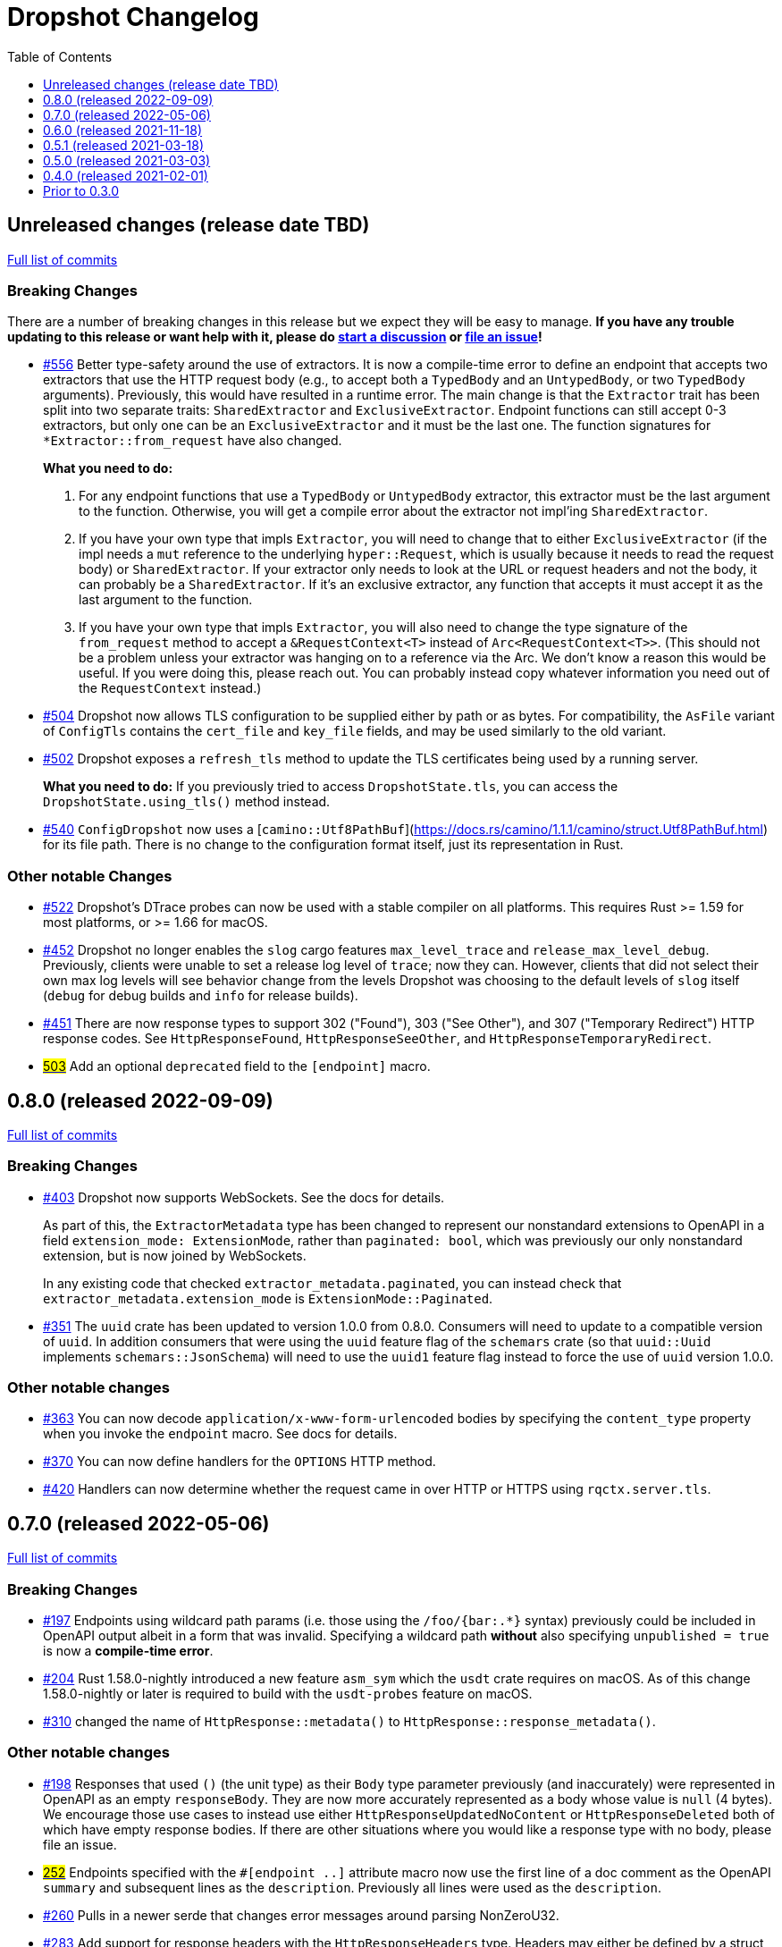 :showtitle:
:toc: left
:icons: font
:toclevels: 1

= Dropshot Changelog

// WARNING: This file is modified programmatically by `cargo release` as
// configured in release.toml.  DO NOT change the format of the headers or the
// list of raw commits.

// cargo-release: next header goes here (do not change this line)

== Unreleased changes (release date TBD)

https://github.com/oxidecomputer/dropshot/compare/v0.8.0\...HEAD[Full list of commits]

=== Breaking Changes

There are a number of breaking changes in this release but we expect they will be easy to manage.  **If you have any trouble updating to this release or want help with it, please do https://github.com/oxidecomputer/dropshot/discussions[start a discussion] or https://github.com/oxidecomputer/dropshot/issues/new[file an issue]!**

* https://github.com/oxidecomputer/dropshot/pull/556[#556] Better type-safety around the use of extractors.  It is now a compile-time error to define an endpoint that accepts two extractors that use the HTTP request body (e.g., to accept both a `TypedBody` and an `UntypedBody`, or two `TypedBody` arguments).  Previously, this would have resulted in a runtime error.  The main change is that the `Extractor` trait has been split into two separate traits: `SharedExtractor` and `ExclusiveExtractor`.  Endpoint functions can still accept 0-3 extractors, but only one can be an `ExclusiveExtractor` and it must be the last one.  The function signatures for `*Extractor::from_request` have also changed.
+
**What you need to do:**
+
1. For any endpoint functions that use a `TypedBody` or `UntypedBody` extractor, this extractor must be the last argument to the function.  Otherwise, you will get a compile error about the extractor not impl'ing `SharedExtractor`.
2. If you have your own type that impls `Extractor`, you will need to change that to either `ExclusiveExtractor` (if the impl needs a `mut` reference to the underlying `hyper::Request`, which is usually because it needs to read the request body) or `SharedExtractor`.  If your extractor only needs to look at the URL or request headers and not the body, it can probably be a `SharedExtractor`.  If it's an exclusive extractor, any function that accepts it must accept it as the last argument to the function.
3. If you have your own type that impls `Extractor`, you will also need to change the type signature of the `from_request` method to accept a `&RequestContext<T>` instead of `Arc<RequestContext<T>>`.  (This should not be a problem unless your extractor was hanging on to a reference via the Arc.  We don't know a reason this would be useful.  If you were doing this, please reach out.  You can probably instead copy whatever information you need out of the `RequestContext` instead.)
* https://github.com/oxidecomputer/dropshot/pull/504[#504] Dropshot now allows TLS configuration to be supplied either by path or as bytes. For compatibility, the `AsFile` variant of `ConfigTls` contains the `cert_file` and `key_file` fields, and may be used similarly to the old variant.
* https://github.com/oxidecomputer/dropshot/pull/502[#502] Dropshot exposes a `refresh_tls` method to update the TLS certificates being used by a running server.
+
**What you need to do:** If you previously tried to access `DropshotState.tls`, you can access the `DropshotState.using_tls()` method instead.
* https://github.com/oxidecomputer/dropshot/pull/540[#540] `ConfigDropshot` now uses a [`camino::Utf8PathBuf`](https://docs.rs/camino/1.1.1/camino/struct.Utf8PathBuf.html) for its file path. There is no change to the configuration format itself, just its representation in Rust.

=== Other notable Changes

* https://github.com/oxidecomputer/dropshot/pull/522[#522] Dropshot's DTrace
 probes can now be used with a stable compiler on all platforms. This requires
 Rust >= 1.59 for most platforms, or >= 1.66 for macOS.
* https://github.com/oxidecomputer/dropshot/pull/452[#452] Dropshot no longer enables the `slog` cargo features `max_level_trace` and `release_max_level_debug`. Previously, clients were unable to set a release log level of `trace`; now they can. However, clients that did not select their own max log levels will see behavior change from the levels Dropshot was choosing to the default levels of `slog` itself (`debug` for debug builds and `info` for release builds).
* https://github.com/oxidecomputer/dropshot/pull/451[#451] There are now response types to support 302 ("Found"), 303 ("See Other"), and 307 ("Temporary Redirect") HTTP response codes.  See `HttpResponseFound`, `HttpResponseSeeOther`, and `HttpResponseTemporaryRedirect`.
* https://github.com/oxidecomputer/dropshot/pull/503[#503] Add an optional `deprecated` field to the `#[endpoint]` macro.

== 0.8.0 (released 2022-09-09)

https://github.com/oxidecomputer/dropshot/compare/v0.7.0\...v0.8.0[Full list of commits]

=== Breaking Changes

* https://github.com/oxidecomputer/dropshot/pull/403[#403] Dropshot now supports WebSockets.  See the docs for details.
+
As part of this, the `ExtractorMetadata` type has been changed to represent our nonstandard extensions to OpenAPI in a field `extension_mode: ExtensionMode`, rather than `paginated: bool`, which was previously our only nonstandard extension, but is now joined by WebSockets.
+
In any existing code that checked `extractor_metadata.paginated`, you can instead check that `extractor_metadata.extension_mode` is `ExtensionMode::Paginated`.

* https://github.com/oxidecomputer/dropshot/pull/351[#351] The `uuid` crate has been updated to version 1.0.0 from 0.8.0. Consumers will need to update to a compatible version of `uuid`. In addition consumers that were using the `uuid` feature flag of the `schemars` crate (so that `uuid::Uuid` implements `schemars::JsonSchema`) will need to use the `uuid1` feature flag instead to force the use of `uuid` version 1.0.0.

=== Other notable changes

* https://github.com/oxidecomputer/dropshot/pull/363[#363] You can now decode `application/x-www-form-urlencoded` bodies by specifying the `content_type` property when you invoke the `endpoint` macro.  See docs for details.
* https://github.com/oxidecomputer/dropshot/pull/370[#370] You can now define handlers for the `OPTIONS` HTTP method.
* https://github.com/oxidecomputer/dropshot/pull/420[#420] Handlers can now determine whether the request came in over HTTP or HTTPS using `rqctx.server.tls`.

== 0.7.0 (released 2022-05-06)

https://github.com/oxidecomputer/dropshot/compare/v0.6.0\...v0.7.0[Full list of commits]

=== Breaking Changes

* https://github.com/oxidecomputer/dropshot/pull/197[#197] Endpoints using wildcard path params (i.e. those using the `/foo/{bar:.*}` syntax) previously could be included in OpenAPI output albeit in a form that was invalid. Specifying a wildcard path **without** also specifying `unpublished = true` is now a **compile-time error**.
* https://github.com/oxidecomputer/dropshot/pull/204[#204] Rust 1.58.0-nightly introduced a new feature `asm_sym` which the `usdt` crate requires on macOS. As of this change 1.58.0-nightly or later is required to build with the `usdt-probes` feature on macOS.
* https://github.com/oxidecomputer/dropshot/pull/310[#310] changed the name of `HttpResponse::metadata()` to `HttpResponse::response_metadata()`.

=== Other notable changes

* https://github.com/oxidecomputer/dropshot/pull/198[#198] Responses that used `()` (the unit type) as their `Body` type parameter previously (and inaccurately) were represented in OpenAPI as an empty `responseBody`. They are now more accurately represented as a body whose value is `null` (4 bytes). We encourage those use cases to instead use either `HttpResponseUpdatedNoContent` or `HttpResponseDeleted` both of which have empty response bodies. If there are other situations where you would like a response type with no body, please file an issue.
* https://github.com/oxidecomputer/dropshot/pull/252[#252] Endpoints specified with the `##[endpoint ..]` attribute macro now use the first line of a doc comment as the OpenAPI `summary` and subsequent lines as the `description`. Previously all lines were used as the `description`.
* https://github.com/oxidecomputer/dropshot/pull/260[#260] Pulls in a newer serde that changes error messages around parsing NonZeroU32.
* https://github.com/oxidecomputer/dropshot/pull/283[#283] Add support for response headers with the `HttpResponseHeaders` type. Headers may either be defined by a struct type parameter (in which case they appear in the OpenAPI output) or *ad-hoc* added via `HttpResponseHeaders::headers_mut()`.
* https://github.com/oxidecomputer/dropshot/pull/286[#286] OpenAPI output includes descriptions of 4xx and 5xx error responses.
* https://github.com/oxidecomputer/dropshot/pull/296[#296] `ApiDescription` includes a `tag_config` method to specify both predefined tags with descriptions and links as well as a tag policy to ensure that endpoints, for example, only use predefined tags or have at least one tag.
* https://github.com/oxidecomputer/dropshot/pull/317[#317] Allow use of usdt probes with stable Rust. Dropshot consumers can build with USDT probes enabled on stable compilers >= 1.59 (except on MacOS).
* https://github.com/oxidecomputer/dropshot/pull/310[#310] Freeform (and streaming) response bodies may be specified with specific HTTP response codes e.g. by having an endpoint return `Result<HttpResponseOk<FreeformBody>, HttpError>`.
- https://github.com/oxidecomputer/dropshot/pull/325[#325] The example field (if present) for `JsonSchema` objects in the API will be present in the OpenAPI output (and note that no validation of the example is performed)

== 0.6.0 (released 2021-11-18)

https://github.com/oxidecomputer/dropshot/compare/v0.5.1\...v0.6.0[Full list of commits]

=== Breaking Changes

* https://github.com/oxidecomputer/dropshot/pull/100[#100] The type used for the "limit" argument for paginated resources has changed.  This limit refers to the number of items that an HTTP client can ask for in a single request to a paginated endpoint.  The limit is now 4294967295, where it may have previously been larger.  This is not expected to affect consumers because this limit is far larger than practical.  For details, see #100.
* https://github.com/oxidecomputer/dropshot/pull/116[#116] Unused, non-`pub` endpoints from the `&#35;[endpoint { ... }]` macro now produce a lint warning. This is *technically* a breaking change for those who may have had unused endpoints and compiled with `&#35;[deny(warning)]` or `&#35;[deny(dead_code)]` thus implicitly relying on the *absence* of a warning about the endpoint being unused.
* https://github.com/oxidecomputer/dropshot/pull/118[#118] Path handling has changed. Escape sequences are decoded so that path parameters will no longer include those escape sequences. In addition, paths for endpoints added via `ApiDescription::register()` may not contain consecutive "/" characters.
* https://github.com/oxidecomputer/dropshot/pull/161[#161] The `ApiDescription::print_openapi()` interface (previously deprecated) has been removed. Now use `ApiDescription::openapi()` followed by a call to `OpenApiDefinition::write()` for equivalent functionality.
* https://github.com/oxidecomputer/dropshot/pull/103[#103] When the Dropshot server is dropped before having been shut down, Dropshot now attempts to gracefully shut down rather than panic.

=== Other notable changes

* https://github.com/oxidecomputer/dropshot/pull/105[#105] When generating an OpenAPI spec, Dropshot now uses references rather than inline schemas to represent request and response bodies.
* https://github.com/oxidecomputer/dropshot/pull/110[#110] Wildcard paths are now supported. Consumers may take over routing (e.g. for file serving) by annotating a path component: `/static/{path:.*}`. The `path` member should then be of type `Vec<String>` and it will be filled in with all path components following `/static/`.
* https://github.com/oxidecomputer/dropshot/pull/148[#148] Adds local/remote addresses to loggers, including those passed in the context to actual endpoint handlers. This fixes https://github.com/oxidecomputer/dropshot/issues/46[#46], allowing logs for a client to be correlated from connection to completion.
* https://github.com/oxidecomputer/dropshot/pull/164[#164] Add `make_request_with_request` to test utils alongside existing `make_request_with_body`. The caller can specify things like headers by passing in a request.
* https://github.com/oxidecomputer/dropshot/pull/160[#160] Adds DTrace USDT probes for a request start and finish, with details about the request and response.  For more information, see the crate-level documentation.
* https://github.com/oxidecomputer/dropshot/pull/108[#108] The use of permissive schemas (e.g. serde_json::Value) in API types is allowed.
* https://github.com/oxidecomputer/dropshot/pull/123[#123] and https://github.com/oxidecomputer/dropshot/pull/133[#133] add several checks on endpoint function signatures.
* https://github.com/oxidecomputer/dropshot/pull/128[#128] The use of newtype structs in path and query parameters is now supported.


== 0.5.1 (released 2021-03-18)

https://github.com/oxidecomputer/dropshot/compare/v0.5.0\...v0.5.1[Full list of commits]

* Fixes the dependency on the `openapiv3` crate.  Because of this problem, builds against Dropshot 0.5.0 will not work.

== 0.5.0 (released 2021-03-03)

https://github.com/oxidecomputer/dropshot/compare/v0.4.0\...v0.5.0[Full list of commits]

WARNING: This release does not build due to downstream dependencies.  See 0.5.1.

=== Breaking Changes

==== Generic Context

* https://github.com/oxidecomputer/dropshot/pull/86[#86] Dropshot now uses generics to store client context, rather than relying on an internal `Any` object within `RequestContext`. Endpoints signatures are expected to begin with the argument `rqctx: Arc<RequestContext<CallerContext>>`, for some `CallerContext` object, and they may call `rqtcx.context()` to access the inner type.
* To provide this generic context, many Dropshot types are now generic, acting on a specialized context object (this includes `ApiDescription`, `ApiEndpoint`, `OpenApiDefinition`, `HttpServer`, `HttpServerStarter`, and `RequestContext`). For the most part, the specialization is made implicit by passing the context argument to an `HttpServerStarter` (formerly `HttpServer`).

```rust
struct ExampleContext { ... }

// Old Version:
#[endpoint { method = GET, path = "/endpoint" }]
pub async fn example_endpoint(
    rqctx: Arc<RequestContext>,
) -> Result<HttpResponseOk<...>, HttpError> {
    let ctx: Arc<dyn Any + Send + Sync + 'static> = Arc::clone(&rqctx.server.private);
    let example_context = ctx.downcast::<ExampleContext>().expect("Wrong type");
    ...
}

// New Version
#[endpoint { method = GET, path = "/endpoint" }]
pub async fn example_endpoint(
    rqctx: Arc<RequestContext<ExampleContext>>,
) -> Result<HttpResponseOk<...>, HttpError> {
    let example_context = rqctx.context();
    ...
}
```

==== HttpServer

See https://github.com/oxidecomputer/dropshot/pull/81[#81 for details]

===== HttpServer Split in Two
* In the old implementation, `HttpServer` represented both a pending and running server. Callers were expected to invoke `run()` to begin execution of the old server.
* In the new implementation, `HttpServerStarter` may be used to construct a server, and `HttpServer` represents the running server. Invoking `HttpServerStarter::start()` creates and `HttpServer` object, which represents the new server.

===== HttpServer implements Future
* In the old implementation, `HttpServer` returned a `tokio::JoinHandle`, and callers were expected to invoke `wait_for_shutdown` to await the completion of a server.
* In the new implementation, `HttpServer` implements `Future`, and may be `await`-ed directly.

===== Example

```rust
// Old Version:
let mut server = HttpServer::new( /* Arguments are the same between versions */ )
  .map_err(|error| format!("failed to start server: {}", error))?;

let server_task = server.run();
server.wait_for_shutdown(server_task).await;

// New Version
let server = HttpServerStarter::new( /* Arguments are the same between versions */ )
  .map_err(|error| format!("failed to start server: {}", error))?
  .start();

server.await;
```

=== Notable changes

* https://github.com/oxidecomputer/dropshot/issues/44[#44] The new extractor `UntypedBody` allows API endpoints to accept either raw bytes or a UTF-8 string.
* https://github.com/oxidecomputer/dropshot/pull/90[#90] `HttpError` now impls `std::error::Error`.

== 0.4.0 (released 2021-02-01)

https://github.com/oxidecomputer/dropshot/compare/v0.3.0\...v0.4.0[Full list of commits]

=== Breaking changes

* Dropshot now uses tokio 1.0 and hyper 0.14.  tokio 1.0 is incompatible at runtime with previous versions (0.2 and earlier).  Consumers must update to tokio 1.0 when updating to Dropshot {{version}}.  tokio does not expect to introduce new breaking changes in the foreseeable future, so we do not expect to have to do this again.

=== Deprecated

* `ApiDescription::print_openapi()` is now deprecated.  It's been replaced with `ApiDescription::openapi()`.  See #68 below.

=== Other notable changes

* https://github.com/oxidecomputer/dropshot/issues/68[#68] Improve ergonomics of OpenAPI definition generation.  This change deprecates `ApiDescription::print_openapi()`, replacing it with the easier-to-use `ApiDescription::openapi()`, which provides a builder interface.
* https://github.com/oxidecomputer/dropshot/issues/64[#64] The maximum request size is now configurable.  It defaults to the previously hardcoded value of 1024 bytes.  (The default is aggressive just to ensure test coverage.)
* https://github.com/oxidecomputer/dropshot/issues/61[#61] The schemars dependency is updated to 0.8.  Consumers must be using the same version of schemars.  (See https://github.com/oxidecomputer/dropshot/issues/67[#67].)

== Prior to 0.3.0

Changes not documented.
